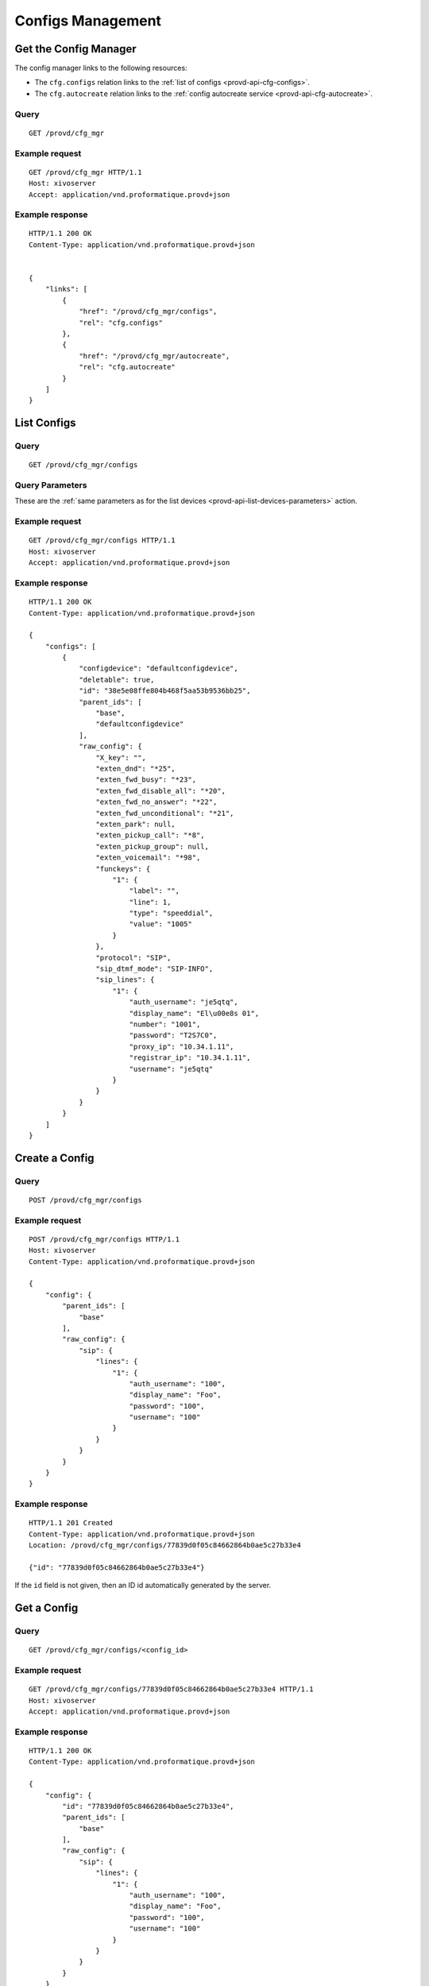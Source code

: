 ******************
Configs Management
******************

.. _provd-api-cfg-mgr:

Get the Config Manager
======================

The config manager links to the following resources:

* The ``cfg.configs`` relation links to the :ref:`list of configs <provd-api-cfg-configs>`.
* The ``cfg.autocreate`` relation links to the :ref:`config autocreate service <provd-api-cfg-autocreate>`.


Query
-----

::

   GET /provd/cfg_mgr


Example request
---------------

::

   GET /provd/cfg_mgr HTTP/1.1
   Host: xivoserver
   Accept: application/vnd.proformatique.provd+json


Example response
----------------

::

   HTTP/1.1 200 OK
   Content-Type: application/vnd.proformatique.provd+json


   {
       "links": [
           {
               "href": "/provd/cfg_mgr/configs",
               "rel": "cfg.configs"
           },
           {
               "href": "/provd/cfg_mgr/autocreate",
               "rel": "cfg.autocreate"
           }
       ]
   }


.. _provd-api-cfg-configs:

List Configs
============

Query
-----

::

   GET /provd/cfg_mgr/configs


Query Parameters
----------------

These are the :ref:`same parameters as for the list devices <provd-api-list-devices-parameters>` action.


Example request
---------------

::

   GET /provd/cfg_mgr/configs HTTP/1.1
   Host: xivoserver
   Accept: application/vnd.proformatique.provd+json


Example response
----------------

::

   HTTP/1.1 200 OK
   Content-Type: application/vnd.proformatique.provd+json

   {
       "configs": [
           {
               "configdevice": "defaultconfigdevice",
               "deletable": true,
               "id": "38e5e08ffe804b468f5aa53b9536bb25",
               "parent_ids": [
                   "base",
                   "defaultconfigdevice"
               ],
               "raw_config": {
                   "X_key": "",
                   "exten_dnd": "*25",
                   "exten_fwd_busy": "*23",
                   "exten_fwd_disable_all": "*20",
                   "exten_fwd_no_answer": "*22",
                   "exten_fwd_unconditional": "*21",
                   "exten_park": null,
                   "exten_pickup_call": "*8",
                   "exten_pickup_group": null,
                   "exten_voicemail": "*98",
                   "funckeys": {
                       "1": {
                           "label": "",
                           "line": 1,
                           "type": "speeddial",
                           "value": "1005"
                       }
                   },
                   "protocol": "SIP",
                   "sip_dtmf_mode": "SIP-INFO",
                   "sip_lines": {
                       "1": {
                           "auth_username": "je5qtq",
                           "display_name": "El\u00e8s 01",
                           "number": "1001",
                           "password": "T2S7C0",
                           "proxy_ip": "10.34.1.11",
                           "registrar_ip": "10.34.1.11",
                           "username": "je5qtq"
                       }
                   }
               }
           }
       ]
   }


Create a Config
===============

Query
-----

::

   POST /provd/cfg_mgr/configs


Example request
---------------

::

   POST /provd/cfg_mgr/configs HTTP/1.1
   Host: xivoserver
   Content-Type: application/vnd.proformatique.provd+json

   {
       "config": {
           "parent_ids": [
               "base"
           ],
           "raw_config": {
               "sip": {
                   "lines": {
                       "1": {
                           "auth_username": "100",
                           "display_name": "Foo",
                           "password": "100",
                           "username": "100"
                       }
                   }
               }
           }
       }
   }


Example response
----------------

::

   HTTP/1.1 201 Created
   Content-Type: application/vnd.proformatique.provd+json
   Location: /provd/cfg_mgr/configs/77839d0f05c84662864b0ae5c27b33e4

   {"id": "77839d0f05c84662864b0ae5c27b33e4"}


If the ``id`` field is not given, then an ID id automatically generated by the server.


Get a Config
============

Query
-----

::

   GET /provd/cfg_mgr/configs/<config_id>


Example request
---------------

::

   GET /provd/cfg_mgr/configs/77839d0f05c84662864b0ae5c27b33e4 HTTP/1.1
   Host: xivoserver
   Accept: application/vnd.proformatique.provd+json


Example response
----------------

::

   HTTP/1.1 200 OK
   Content-Type: application/vnd.proformatique.provd+json

   {
       "config": {
           "id": "77839d0f05c84662864b0ae5c27b33e4",
           "parent_ids": [
               "base"
           ],
           "raw_config": {
               "sip": {
                   "lines": {
                       "1": {
                           "auth_username": "100",
                           "display_name": "Foo",
                           "password": "100",
                           "username": "100"
                       }
                   }
               }
           }
       }
   }


Get a Raw Config
================

Query
-----

::

   GET /provd/cfg_mgr/configs/<config_id>/raw


Example request
---------------

::

   GET /provd/cfg_mgr/configs/77839d0f05c84662864b0ae5c27b33e4/raw HTTP/1.1
   Host: xivoserver
   Accept: application/vnd.proformatique.provd+json


Example response
----------------

::

   HTTP/1.1 200 OK
   Content-Type: application/vnd.proformatique.provd+json

   {
       "raw_config": {
           "X_xivo_phonebook_ip": "10.34.1.11",
           "http_port": 8667,
           "ip": "10.34.1.11",
           "ntp_enabled": true,
           "ntp_ip": "10.34.1.11",
           "sip": {
               "lines": {
                   "1": {
                       "auth_username": "100",
                       "display_name": "John",
                       "password": "100",
                       "username": "100"
                   }
               }
           },
           "tftp_port": 69
       }
   }


Update a Config
===============

Query
-----

::

   PUT /provd/cfg_mgr/configs/<config_id>


Example request
---------------

::

   PUT /provd/cfg_mgr/configs/77839d0f05c84662864b0ae5c27b33e4 HTTP/1.1
   Host: xivoserver
   Content-Type: application/vnd.proformatique.provd+json

   {
       "config": {
           "id": "77839d0f05c84662864b0ae5c27b33e4",
           "parent_ids": [
               "base"
           ],
           "raw_config": {
               "sip": {
                   "lines": {
                       "1": {
                           "auth_username": "100",
                           "display_name": "John",
                           "password": "100",
                           "username": "100"
                       }
                   }
               }
           }
       }
   }


Example response
----------------

::

   HTTP/1.1 204 No Content


Delete a Config
===============

Query
-----

::

   DELETE /provd/cfg_mgr/configs/<config_id>


Example request
---------------

::

   DELETE /provd/cfg_mgr/configs/77839d0f05c84662864b0ae5c27b33e4
   Host: xivoserver


Example response
----------------

::

   HTTP/1.1 204 No Content


.. _provd-api-cfg-autocreate:

Autocreate a Config
===================

This service is used to create a new config from the config that has the ``autocreate`` role.


Query
-----

::

   POST /provd/cfg_mgr/autocreate


Example request
---------------

::

   POST /provd/cfg_mgr/autocreate HTTP/1.1
   Host: xivoserver
   Content-Type: application/vnd.proformatique.provd+json

   {}


Example response
----------------

::

   HTTP/1.1 201 Created
   Content-Type: application/vnd.proformatique.provd+json
   Location: /provd/cfg_mgr/configs/autoprov1411400365

   {"id":"autoprov1411400365"}
